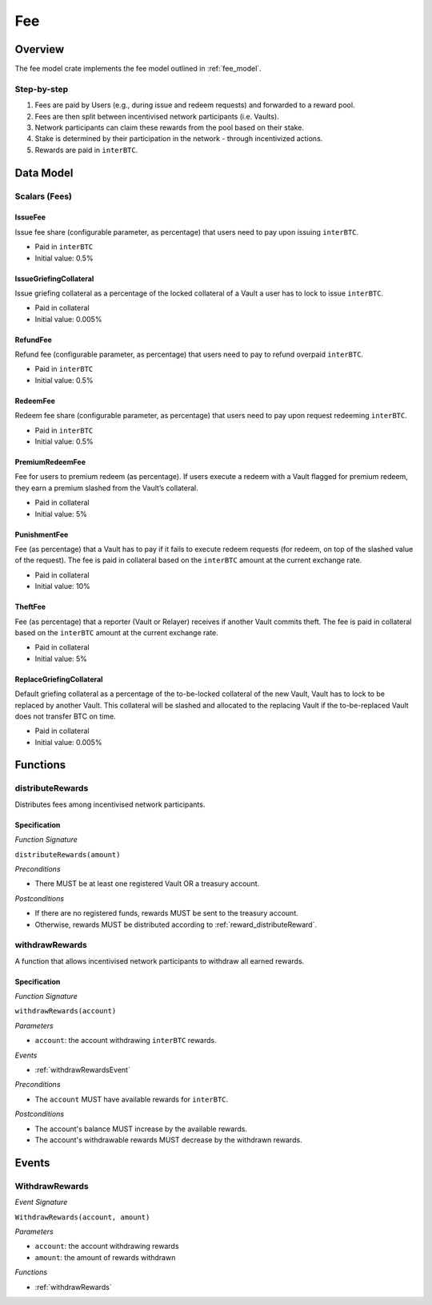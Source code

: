 Fee
===

Overview
~~~~~~~~

The fee model crate implements the fee model outlined in :ref:`fee_model`.

Step-by-step
------------

1. Fees are paid by Users (e.g., during issue and redeem requests) and forwarded to a reward pool.
2. Fees are then split between incentivised network participants (i.e. Vaults).
3. Network participants can claim these rewards from the pool based on their stake.
4. Stake is determined by their participation in the network - through incentivized actions.
5. Rewards are paid in ``interBTC``.

Data Model
~~~~~~~~~~

Scalars (Fees)
--------------

.. _issueFee:

IssueFee
........

Issue fee share (configurable parameter, as percentage) that users need to pay upon issuing ``interBTC``. 

- Paid in ``interBTC``
- Initial value: 0.5%

.. _issueGriefingCollateral:

IssueGriefingCollateral
.......................

Issue griefing collateral as a percentage of the locked collateral of a Vault a user has to lock to issue ``interBTC``. 

- Paid in collateral
- Initial value: 0.005%

.. _refundFee:

RefundFee
.........

Refund fee (configurable parameter, as percentage) that users need to pay to refund overpaid ``interBTC``. 

- Paid in ``interBTC``
- Initial value: 0.5%

.. _redeemFee:

RedeemFee
.........

Redeem fee share (configurable parameter, as percentage) that users need to pay upon request redeeming ``interBTC``. 

- Paid in ``interBTC``
- Initial value: 0.5%

.. _premiumRedeemFee:

PremiumRedeemFee
................

Fee for users to premium redeem (as percentage). If users execute a redeem with a Vault flagged for premium redeem, they earn a premium slashed from the Vault’s collateral. 

- Paid in collateral
- Initial value: 5%

.. _punishmentFee:

PunishmentFee
.............

Fee (as percentage) that a Vault has to pay if it fails to execute redeem requests (for redeem, on top of the slashed value of the request).
The fee is paid in collateral based on the ``interBTC`` amount at the current exchange rate.

- Paid in collateral
- Initial value: 10%

.. _theftFee:

TheftFee
........

Fee (as percentage) that a reporter (Vault or Relayer) receives if another Vault commits theft.
The fee is paid in collateral based on the ``interBTC`` amount at the current exchange rate.

- Paid in collateral
- Initial value: 5%

.. _replaceGriefingCollateral:

ReplaceGriefingCollateral
.........................

Default griefing collateral as a percentage of the to-be-locked collateral of the new Vault, Vault has to lock to be replaced by another Vault.
This collateral will be slashed and allocated to the replacing Vault if the to-be-replaced Vault does not transfer BTC on time.

- Paid in collateral
- Initial value: 0.005%

Functions
~~~~~~~~~

distributeRewards
-----------------

Distributes fees among incentivised network participants.

Specification
.............

*Function Signature*

``distributeRewards(amount)``

*Preconditions*

* There MUST be at least one registered Vault OR a treasury account.

*Postconditions*

* If there are no registered funds, rewards MUST be sent to the treasury account.
* Otherwise, rewards MUST be distributed according to :ref:`reward_distributeReward`. 

.. _withdrawRewards:

withdrawRewards
---------------

A function that allows incentivised network participants to withdraw all earned rewards.

Specification
.............

*Function Signature*

``withdrawRewards(account)``

*Parameters*

* ``account``: the account withdrawing ``interBTC`` rewards.

*Events*

* :ref:`withdrawRewardsEvent`

*Preconditions*

* The ``account`` MUST have available rewards for ``interBTC``.

*Postconditions*

* The account's balance MUST increase by the available rewards.
* The account's withdrawable rewards MUST decrease by the withdrawn rewards.

Events
~~~~~~

.. _withdrawRewardsEvent:

WithdrawRewards
---------------

*Event Signature*

``WithdrawRewards(account, amount)``

*Parameters*

* ``account``: the account withdrawing rewards
* ``amount``: the amount of rewards withdrawn

*Functions*

* :ref:`withdrawRewards`
